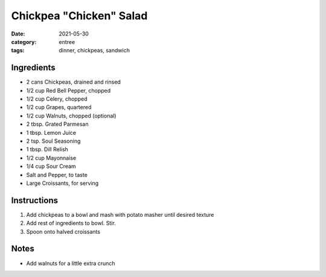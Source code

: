 =========================
Chickpea "Chicken" Salad
=========================

:date: 2021-05-30
:category: entree
:tags: dinner, chickpeas, sandwich

Ingredients
================

- 2 cans Chickpeas, drained and rinsed
- 1/2 cup Red Bell Pepper, chopped
- 1/2 cup Celery, chopped
- 1/2 cup Grapes, quartered
- 1/2 cup Walnuts, chopped (optional)
- 2 tbsp. Grated Parmesan
- 1 tbsp. Lemon Juice
- 2 tsp. Soul Seasoning
- 1 tbsp. Dill Relish
- 1/2 cup Mayonnaise
- 1/4 cup Sour Cream
- Salt and Pepper, to taste
- Large Croissants, for serving

Instructions
================

#. Add chickpeas to a bowl and mash with potato masher until desired texture
#. Add rest of ingredients to bowl. Stir.
#. Spoon onto halved croissants

Notes
======

- Add walnuts for a little extra crunch
